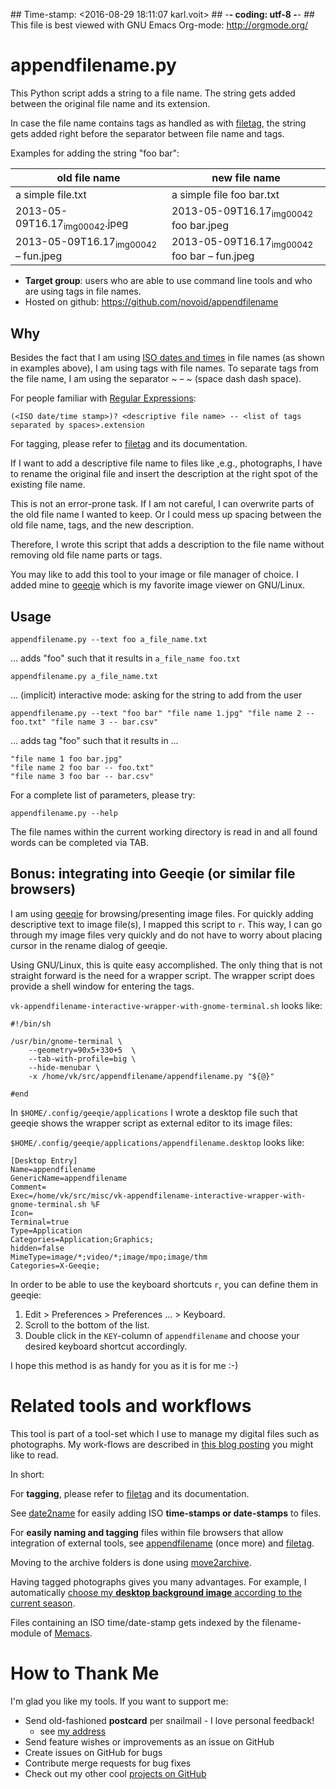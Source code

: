 ## Time-stamp: <2016-08-29 18:11:07 karl.voit>
## -*- coding: utf-8 -*-
## This file is best viewed with GNU Emacs Org-mode: http://orgmode.org/

* appendfilename.py

This Python script adds a string to a file name. The string gets added
between the original file name and its extension.

In case the file name contains tags as handled as with [[https://github.com/novoid/filetag][filetag]], the
string gets added right before the separator between file name and
tags.

Examples for adding the string "foo bar":

| *old file name*                        | *new file name*                                |
|----------------------------------------+------------------------------------------------|
| a simple file.txt                      | a simple file foo bar.txt                      |
| 2013-05-09T16.17_img_00042.jpeg        | 2013-05-09T16.17_img_00042 foo bar.jpeg        |
| 2013-05-09T16.17_img_00042 -- fun.jpeg | 2013-05-09T16.17_img_00042 foo bar -- fun.jpeg |

- *Target group*: users who are able to use command line tools and who
  are using tags in file names.
- Hosted on github: https://github.com/novoid/appendfilename

** Why

Besides the fact that I am using [[https://en.wikipedia.org/wiki/Iso_date][ISO dates and times]] in file names
(as shown in examples above), I am using tags with file names. To
separate tags from the file name, I am using the separator ~ -- ~
(space dash dash space).

For people familiar with [[https://en.wikipedia.org/wiki/Regex][Regular Expressions]]:

: (<ISO date/time stamp>)? <descriptive file name> -- <list of tags separated by spaces>.extension

For tagging, please refer to [[https://github.com/novoid/filetag][filetag]] and its documentation.

If I want to add a descriptive file name to files like ,e.g.,
photographs, I have to rename the original file and insert the
description at the right spot of the existing file name.

This is not an error-prone task. If I am not careful, I can overwrite
parts of the old file name I wanted to keep. Or I could mess up
spacing between the old file name, tags, and the new description.

Therefore, I wrote this script that adds a description to the file
name without removing old file name parts or tags.

You may like to add this tool to your image or file manager of
choice. I added mine to [[http://geeqie.sourceforge.net/][geeqie]] which is my favorite image viewer on
GNU/Linux.

** Usage

: appendfilename.py --text foo a_file_name.txt
... adds "foo" such that it results in ~a_file_name foo.txt~

: appendfilename.py a_file_name.txt
... (implicit) interactive mode: asking for the string to add from the user

: appendfilename.py --text "foo bar" "file name 1.jpg" "file name 2 -- foo.txt" "file name 3 -- bar.csv"
... adds tag "foo" such that it results in ...
: "file name 1 foo bar.jpg"
: "file name 2 foo bar -- foo.txt"
: "file name 3 foo bar -- bar.csv"

For a complete list of parameters, please try:
: appendfilename.py --help

The file names within the current working directory is read in and all
found words can be completed via TAB.

** Bonus: integrating into Geeqie (or similar file browsers)

I am using [[http://geeqie.sourceforge.net/][geeqie]] for browsing/presenting image files. For quickly
adding descriptive text to image file(s), I mapped this script to
~r~. This way, I can go through my image files very quickly and do not
have to worry about placing cursor in the rename dialog of geeqie.

Using GNU/Linux, this is quite easy accomplished. The only thing that
is not straight forward is the need for a wrapper script. The wrapper
script does provide a shell window for entering the tags.

~vk-appendfilename-interactive-wrapper-with-gnome-terminal.sh~ looks like:
: #!/bin/sh
:
: /usr/bin/gnome-terminal \
:     --geometry=90x5+330+5  \
:     --tab-with-profile=big \
:     --hide-menubar \
:     -x /home/vk/src/appendfilename/appendfilename.py "${@}"
:
: #end

In ~$HOME/.config/geeqie/applications~ I wrote a desktop file such
that geeqie shows the wrapper script as external editor to its
image files:

~$HOME/.config/geeqie/applications/appendfilename.desktop~ looks like:
: [Desktop Entry]
: Name=appendfilename
: GenericName=appendfilename
: Comment=
: Exec=/home/vk/src/misc/vk-appendfilename-interactive-wrapper-with-gnome-terminal.sh %F
: Icon=
: Terminal=true
: Type=Application
: Categories=Application;Graphics;
: hidden=false
: MimeType=image/*;video/*;image/mpo;image/thm
: Categories=X-Geeqie;

In order to be able to use the keyboard shortcuts ~r~, you can define
them in geeqie:
1. Edit > Preferences > Preferences ... > Keyboard.
2. Scroll to the bottom of the list.
3. Double click in the ~KEY~-column of ~appendfilename~ and choose
   your desired keyboard shortcut accordingly.

I hope this method is as handy for you as it is for me :-)

* Related tools and workflows

This tool is part of a tool-set which I use to manage my digital files
such as photographs. My work-flows are described in [[http://karl-voit.at/managing-digital-photographs/][this blog posting]]
you might like to read.

In short:

For *tagging*, please refer to [[https://github.com/novoid/filetag][filetag]] and its documentation.

See [[https://github.com/novoid/date2name][date2name]] for easily adding ISO *time-stamps or date-stamps* to
files.

For *easily naming and tagging* files within file browsers that allow
integration of external tools, see [[https://github.com/novoid/appendfilename][appendfilename]] (once more) and
[[https://github.com/novoid/filetag][filetag]].

Moving to the archive folders is done using [[https://github.com/novoid/move2archive][move2archive]].

Having tagged photographs gives you many advantages. For example, I
automatically [[https://github.com/novoid/set_desktop_background_according_to_season][choose my *desktop background image* according to the
current season]].

Files containing an ISO time/date-stamp gets indexed by the
filename-module of [[https://github.com/novoid/Memacs][Memacs]].


* How to Thank Me

I'm glad you like my tools. If you want to support me:

- Send old-fashioned *postcard* per snailmail - I love personal feedback!
  - see [[http://tinyurl.com/j6w8hyo][my address]]
- Send feature wishes or improvements as an issue on GitHub
- Create issues on GitHub for bugs
- Contribute merge requests for bug fixes
- Check out my other cool [[https://github.com/novoid][projects on GitHub]]

* Local Variables                                                  :noexport:
# Local Variables:
# mode: auto-fill
# mode: flyspell
# eval: (ispell-change-dictionary "en_US")
# End:
